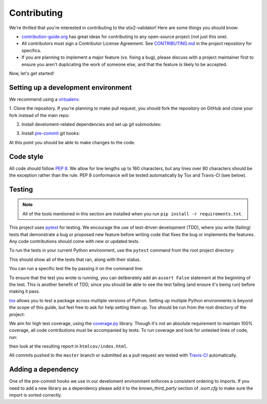 Contributing
============

We're thrilled that you're interested in contributing to the stix2-validator!
Here are some things you should know:

- `contribution-guide.org <http://www.contribution-guide.org/>`_ has great ideas
  for contributing to any open-source project (not just this one).
- All contributors must sign a Contributor License Agreement. See
  `CONTRIBUTING.md <https://github.com/oasis-open/cti-stix-validator/blob/master/CONTRIBUTING.md>`_
  in the project repository for specifics.
- If you are planning to implement a major feature (vs. fixing a bug), please
  discuss with a project maintainer first to ensure you aren't duplicating the
  work of someone else, and that the feature is likely to be accepted.

Now, let's get started!

Setting up a development environment
------------------------------------

We recommend using a `virtualenv <https://virtualenv.pypa.io/en/stable/>`_.

1. Clone the repository. If you're planning to make pull request, you should fork
the repository on GitHub and clone your fork instead of the main repo:

.. prompt:: bash

    git clone https://github.com/yourusername/cti-stix-validator.git

2. Install develoment-related dependencies and set up git submodules:

.. prompt:: bash

    cd cti-stix-validator
    pip install -r requirements.txt
    git submodule update --init --recursive

3. Install `pre-commit <http://pre-commit.com/#usage>`_ git hooks:

.. prompt:: bash

    pre-commit install

At this point you should be able to make changes to the code.

Code style
----------

All code should follow `PEP 8 <https://www.python.org/dev/peps/pep-0008/>`_. We
allow for line lengths up to 160 characters, but any lines over 80 characters
should be the exception rather than the rule. PEP 8 conformance will be tested
automatically by Tox and Travis-CI (see below).

Testing
-------

.. note::

    All of the tools mentioned in this section are installed when you run ``pip
    install -r requirements.txt``.

This project uses `pytest <http://pytest.org>`_ for testing.  We encourage the
use of test-driven development (TDD), where you write (failing) tests that
demonstrate a bug or proposed new feature before writing code that fixes the bug
or implements the features. Any code contributions should come with new or
updated tests.

To run the tests in your current Python environment, use the ``pytest`` command
from the root project directory:

.. prompt:: bash

    pytest

This should show all of the tests that ran, along with their status.

You can run a specific test file by passing it on the command line:

.. prompt:: bash

    pytest stix2validator/test/test_<xxx>.py

To ensure that the test you wrote is running, you can deliberately add an
``assert False`` statement at the beginning of the test. This is another benefit
of TDD, since you should be able to see the test failing (and ensure it's being
run) before making it pass.

`tox <https://tox.readthedocs.io/en/latest/>`_ allows you to test a package
across multiple versions of Python. Setting up multiple Python environments is
beyond the scope of this guide, but feel free to ask for help setting them up.
Tox should be run from the root directory of the project:

.. prompt:: bash

    tox

We aim for high test coverage, using the `coverage.py
<http://coverage.readthedocs.io/en/latest/>`_ library. Though it's not an
absolute requirement to maintain 100% coverage, all code contributions must
be accompanied by tests. To run coverage and look for untested lines of code,
run:

.. prompt:: bash

    pytest --cov=stix2validator
    coverage html

then look at the resulting report in ``htmlcov/index.html``.

All commits pushed to the ``master`` branch or submitted as a pull request are
tested with `Travis-CI <https://travis-ci.org/oasis-open/cti-stix-validator>`_
automatically.

Adding a dependency
-------------------

One of the pre-commit hooks we use in our develoment environment enforces a
consistent ordering to imports. If you need to add a new library as a dependency
please add it to the `known_third_party` section of `.isort.cfg` to make sure
the import is sorted correctly.

